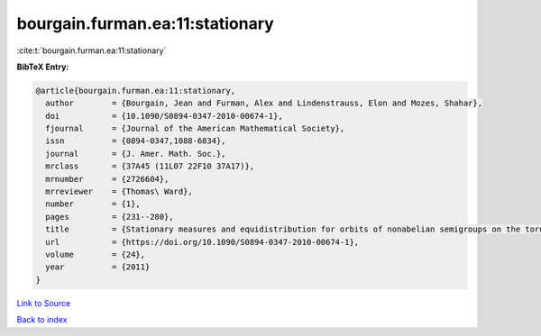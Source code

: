 bourgain.furman.ea:11:stationary
================================

:cite:t:`bourgain.furman.ea:11:stationary`

**BibTeX Entry:**

.. code-block:: bibtex

   @article{bourgain.furman.ea:11:stationary,
     author        = {Bourgain, Jean and Furman, Alex and Lindenstrauss, Elon and Mozes, Shahar},
     doi           = {10.1090/S0894-0347-2010-00674-1},
     fjournal      = {Journal of the American Mathematical Society},
     issn          = {0894-0347,1088-6834},
     journal       = {J. Amer. Math. Soc.},
     mrclass       = {37A45 (11L07 22F10 37A17)},
     mrnumber      = {2726604},
     mrreviewer    = {Thomas\ Ward},
     number        = {1},
     pages         = {231--280},
     title         = {Stationary measures and equidistribution for orbits of nonabelian semigroups on the torus},
     url           = {https://doi.org/10.1090/S0894-0347-2010-00674-1},
     volume        = {24},
     year          = {2011}
   }

`Link to Source <https://doi.org/10.1090/S0894-0347-2010-00674-1},>`_


`Back to index <../By-Cite-Keys.html>`_
